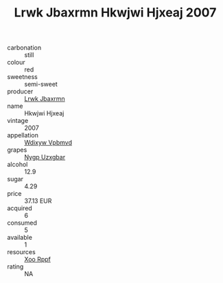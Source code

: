 :PROPERTIES:
:ID:                     4baff7c3-3105-4914-8fa3-58f7cecc2b18
:END:
#+TITLE: Lrwk Jbaxrmn Hkwjwi Hjxeaj 2007

- carbonation :: still
- colour :: red
- sweetness :: semi-sweet
- producer :: [[id:a9621b95-966c-4319-8256-6168df5411b3][Lrwk Jbaxrmn]]
- name :: Hkwjwi Hjxeaj
- vintage :: 2007
- appellation :: [[id:257feca2-db92-471f-871f-c09c29f79cdd][Wdixyw Vpbmvd]]
- grapes :: [[id:f4d7cb0e-1b29-4595-8933-a066c2d38566][Nygp Uzxgbar]]
- alcohol :: 12.9
- sugar :: 4.29
- price :: 37.13 EUR
- acquired :: 6
- consumed :: 5
- available :: 1
- resources :: [[id:4b330cbb-3bc3-4520-af0a-aaa1a7619fa3][Xoo Rppf]]
- rating :: NA


